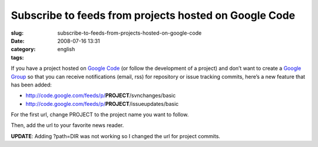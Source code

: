 Subscribe to feeds from projects hosted on Google Code
######################################################
:slug: subscribe-to-feeds-from-projects-hosted-on-google-code
:date: 2008-07-16 13:31
:category:
:tags: english

If you have a project hosted on `Google Code <http://code.google.com>`__
(or follow the development of a project) and don’t want to create a
`Google Group <http://groups.google.com>`__ so that you can receive
notifications (email, rss) for repository or issue tracking commits,
here’s a new feature that has been added:

-  `http://code.google.com/feeds/p/ <http://code.google.com/feeds/p/>`__\ **PROJECT**/svnchanges/basic
-  `http://code.google.com/feeds/p/ <http://code.google.com/feeds/p/>`__\ **PROJECT**/issueupdates/basic

For the first url, change PROJECT to the project name you want to
follow.

Then, add the url to your favorite news reader.

**UPDATE**: Adding ?path=DIR was not working so I changed the url for
project commits.
